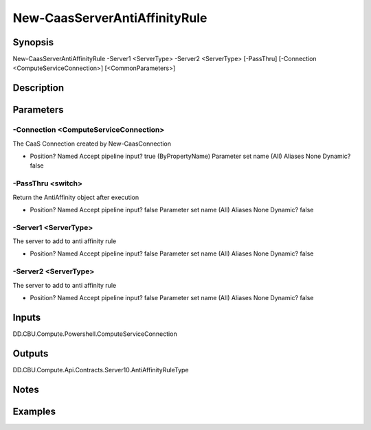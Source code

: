 ﻿
New-CaasServerAntiAffinityRule
===================

Synopsis
--------

.. code-block:: powershell
    
    
New-CaasServerAntiAffinityRule -Server1 <ServerType> -Server2 <ServerType> [-PassThru] [-Connection <ComputeServiceConnection>] [<CommonParameters>]





Description
-----------



Parameters
----------




-Connection <ComputeServiceConnection>
~~~~~~~~~

The CaaS Connection created by New-CaasConnection

*     Position?                    Named     Accept pipeline input?       true (ByPropertyName)     Parameter set name           (All)     Aliases                      None     Dynamic?                     false





-PassThru <switch>
~~~~~~~~~

Return the  AntiAffinity object after execution

*     Position?                    Named     Accept pipeline input?       false     Parameter set name           (All)     Aliases                      None     Dynamic?                     false





-Server1 <ServerType>
~~~~~~~~~

The server to add to anti affinity rule

*     Position?                    Named     Accept pipeline input?       false     Parameter set name           (All)     Aliases                      None     Dynamic?                     false





-Server2 <ServerType>
~~~~~~~~~

The server to add to anti affinity rule

*     Position?                    Named     Accept pipeline input?       false     Parameter set name           (All)     Aliases                      None     Dynamic?                     false





Inputs
------

DD.CBU.Compute.Powershell.ComputeServiceConnection


Outputs
-------

DD.CBU.Compute.Api.Contracts.Server10.AntiAffinityRuleType


Notes
-----



Examples
---------


